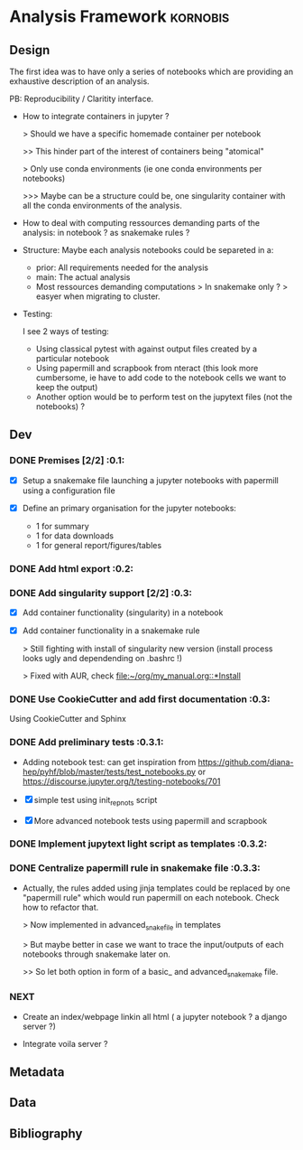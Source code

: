 * Analysis Framework                                               :kornobis:
** Design

The first idea was to have only a series of notebooks which are providing an
exhaustive description of an analysis.

PB: Reproducibility / Claritity interface. 
- How to integrate containers in jupyter ?

  > Should we have a specific homemade container per notebook

  >> This hinder part of the interest of containers being "atomical"

  > Only use conda environments (ie one conda environments per notebooks)

  >>> Maybe can be a structure could be, one singularity container with all the
  conda environments of the analysis.

- How to deal with computing ressources demanding parts of the analysis: in
  notebook ? as snakemake rules ?

- Structure:
  Maybe each analysis notebooks could be separeted in a:
  - prior: All requirements needed for the analysis
  - main: The actual analysis
  - Most ressources demanding computations > In snakemake only ? > easyer when
    migrating to cluster.

- Testing:

  I see 2 ways of testing:
  - Using classical pytest with against output files created by a particular notebook
  - Using papermill and scrapbook from nteract (this look more cumbersome, ie
    have to add code to the notebook cells we want to keep the output)
  - Another option would be to perform test on the jupytext files (not the notebooks) ?

** Dev
*** DONE Premises [2/2] :0.1:
   CLOSED: [2019-06-13 Thu 09:43] SCHEDULED: <2019-06-30 Sun>

    - [X] Setup a snakemake file launching a jupyter notebooks with papermill
      using a configuration file

    - [X] Define an primary organisation for the jupyter notebooks:
      - 1 for summary
      - 1 for data downloads
      - 1 for general report/figures/tables

*** DONE Add html export :0.2:
    CLOSED: [2019-06-13 Thu 11:23] SCHEDULED: <2019-06-13 Thu>

*** DONE Add singularity support [2/2] :0.3:
    CLOSED: [2019-07-03 Wed 19:05] SCHEDULED: <2019-07-31 Wed>

    - [X] Add container functionality (singularity) in a notebook
      
    - [X] Add container functionality in a snakemake rule

      > Still fighting with install of singularity new version (install process
      looks ugly and dependending on .bashrc !)

      > Fixed with AUR, check [[file:~/org/my_manual.org::*Install]]

*** DONE Use CookieCutter and add first documentation :0.3:
    CLOSED: [2019-07-04 Thu 13:05] SCHEDULED: <2019-07-04 Thu>

    Using CookieCutter and Sphinx

*** DONE Add preliminary tests  :0.3.1:
    CLOSED: [2019-07-05 Fri 00:22] SCHEDULED: <2019-07-04 Thu>

- Adding notebook test: can get inspiration from
  https://github.com/diana-hep/pyhf/blob/master/tests/test_notebooks.py
  or
  https://discourse.jupyter.org/t/testing-notebooks/701

- [X] simple test using init_repnots script

- [X] More advanced notebook tests using papermill and scrapbook

*** DONE Implement jupytext light script as templates :0.3.2:
    CLOSED: [2019-07-05 Fri 11:11] SCHEDULED: <2019-07-05 Fri>

*** DONE Centralize papermill rule in snakemake file :0.3.3:
    CLOSED: [2019-07-05 Fri 13:49] SCHEDULED: <2019-07-05 Fri>

- Actually, the rules added using jinja templates could be replaced by one
  "papermill rule" which would run papermill on each notebook. Check how to
  refactor that.

  > Now implemented in advanced_snakefile in templates

  > But maybe better in case we want to trace the input/outputs of each
  notebooks through snakemake later on.

  >> So let both option in form of a basic_ and advanced_snakemake file.

*** NEXT

- Create an index/webpage linkin all html ( a jupyter notebook ? a django server ?)

- Integrate voila server ?

** Metadata
** Data
** Bibliography
